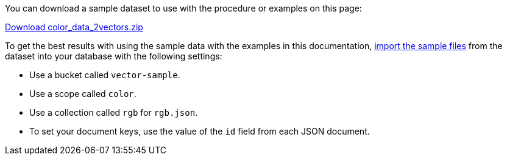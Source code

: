 
You can download a sample dataset to use with the procedure or examples on this page: 

https://cbc-remote-execution-examples-prod.s3.amazonaws.com/color_data_2vectors.zip[Download color_data_2vectors.zip]

To get the best results with using the sample data with the examples in this documentation, xref:guides:import.adoc[import the sample files] from the dataset into your database with the following settings:

* Use a bucket called `vector-sample`. 
* Use a scope called `color`.
* Use a collection called `rgb` for `rgb.json`.
* To set your document keys, use the value of the `id` field from each JSON document.
